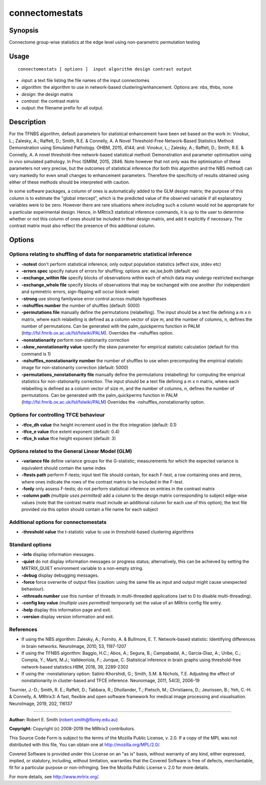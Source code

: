 .. _connectomestats:

connectomestats
===================

Synopsis
--------

Connectome group-wise statistics at the edge level using non-parametric permutation testing

Usage
--------

::

    connectomestats [ options ]  input algorithm design contrast output

-  *input*: a text file listing the file names of the input connectomes
-  *algorithm*: the algorithm to use in network-based clustering/enhancement. Options are: nbs, tfnbs, none
-  *design*: the design matrix
-  *contrast*: the contrast matrix
-  *output*: the filename prefix for all output.

Description
-----------

For the TFNBS algorithm, default parameters for statistical enhancement have been set based on the work in: Vinokur, L.; Zalesky, A.; Raffelt, D.; Smith, R.E. & Connelly, A. A Novel Threshold-Free Network-Based Statistics Method: Demonstration using Simulated Pathology. OHBM, 2015, 4144; and: Vinokur, L.; Zalesky, A.; Raffelt, D.; Smith, R.E. & Connelly, A. A novel threshold-free network-based statistical method: Demonstration and parameter optimisation using in vivo simulated pathology. In Proc ISMRM, 2015, 2846. Note however that not only was the optimisation of these parameters not very precise, but the outcomes of statistical inference (for both this algorithm and the NBS method) can vary markedly for even small changes to enhancement parameters. Therefore the specificity of results obtained using either of these methods should be interpreted with caution.

In some software packages, a column of ones is automatically added to the GLM design matrix; the purpose of this column is to estimate the "global intercept", which is the predicted value of the observed variable if all explanatory variables were to be zero. However there are rare situations where including such a column would not be appropriate for a particular experimental design. Hence, in MRtrix3 statistical inference commands, it is up to the user to determine whether or not this column of ones should be included in their design matrix, and add it explicitly if necessary. The contrast matrix must also reflect the presence of this additional column.

Options
-------

Options relating to shuffling of data for nonparametric statistical inference
^^^^^^^^^^^^^^^^^^^^^^^^^^^^^^^^^^^^^^^^^^^^^^^^^^^^^^^^^^^^^^^^^^^^^^^^^^^^^

-  **-notest** don't perform statistical inference; only output population statistics (effect size, stdev etc)

-  **-errors spec** specify nature of errors for shuffling; options are: ee,ise,both (default: ee)

-  **-exchange_within file** specify blocks of observations within each of which data may undergo restricted exchange

-  **-exchange_whole file** specify blocks of observations that may be exchanged with one another (for independent and symmetric errors, sign-flipping will occur block-wise)

-  **-strong** use strong familywise error control across multiple hypotheses

-  **-nshuffles number** the number of shuffles (default: 5000)

-  **-permutations file** manually define the permutations (relabelling). The input should be a text file defining a m x n matrix, where each relabelling is defined as a column vector of size m, and the number of columns, n, defines the number of permutations. Can be generated with the palm_quickperms function in PALM (http://fsl.fmrib.ox.ac.uk/fsl/fslwiki/PALM). Overrides the -nshuffles option.

-  **-nonstationarity** perform non-stationarity correction

-  **-skew_nonstationarity value** specify the skew parameter for empirical statistic calculation (default for this command is 1)

-  **-nshuffles_nonstationarity number** the number of shuffles to use when precomputing the empirical statistic image for non-stationarity correction (default: 5000)

-  **-permutations_nonstationarity file** manually define the permutations (relabelling) for computing the emprical statistics for non-stationarity correction. The input should be a text file defining a m x n matrix, where each relabelling is defined as a column vector of size m, and the number of columns, n, defines the number of permutations. Can be generated with the palm_quickperms function in PALM (http://fsl.fmrib.ox.ac.uk/fsl/fslwiki/PALM) Overrides the -nshuffles_nonstationarity option.

Options for controlling TFCE behaviour
^^^^^^^^^^^^^^^^^^^^^^^^^^^^^^^^^^^^^^

-  **-tfce_dh value** the height increment used in the tfce integration (default: 0.1)

-  **-tfce_e value** tfce extent exponent (default: 0.4)

-  **-tfce_h value** tfce height exponent (default: 3)

Options related to the General Linear Model (GLM)
^^^^^^^^^^^^^^^^^^^^^^^^^^^^^^^^^^^^^^^^^^^^^^^^^

-  **-variance file** define variance groups for the G-statistic; measurements for which the expected variance is equivalent should contain the same index

-  **-ftests path** perform F-tests; input text file should contain, for each F-test, a row containing ones and zeros, where ones indicate the rows of the contrast matrix to be included in the F-test.

-  **-fonly** only assess F-tests; do not perform statistical inference on entries in the contrast matrix

-  **-column path**  *(multiple uses permitted)* add a column to the design matrix corresponding to subject edge-wise values (note that the contrast matrix must include an additional column for each use of this option); the text file provided via this option should contain a file name for each subject

Additional options for connectomestats
^^^^^^^^^^^^^^^^^^^^^^^^^^^^^^^^^^^^^^

-  **-threshold value** the t-statistic value to use in threshold-based clustering algorithms

Standard options
^^^^^^^^^^^^^^^^

-  **-info** display information messages.

-  **-quiet** do not display information messages or progress status; alternatively, this can be achieved by setting the MRTRIX_QUIET environment variable to a non-empty string.

-  **-debug** display debugging messages.

-  **-force** force overwrite of output files (caution: using the same file as input and output might cause unexpected behaviour).

-  **-nthreads number** use this number of threads in multi-threaded applications (set to 0 to disable multi-threading).

-  **-config key value**  *(multiple uses permitted)* temporarily set the value of an MRtrix config file entry.

-  **-help** display this information page and exit.

-  **-version** display version information and exit.

References
^^^^^^^^^^

* If using the NBS algorithm: Zalesky, A.; Fornito, A. & Bullmore, E. T. Network-based statistic: Identifying differences in brain networks. NeuroImage, 2010, 53, 1197-1207

* If using the TFNBS algorithm: Baggio, H.C.; Abos, A.; Segura, B.; Campabadal, A.; Garcia-Diaz, A.; Uribe, C.; Compta, Y.; Marti, M.J.; Valldeoriola, F.; Junque, C. Statistical inference in brain graphs using threshold-free network-based statistics.HBM, 2018, 39, 2289-2302

* If using the -nonstationary option: Salimi-Khorshidi, G.; Smith, S.M. & Nichols, T.E. Adjusting the effect of nonstationarity in cluster-based and TFCE inference. Neuroimage, 2011, 54(3), 2006-19

Tournier, J.-D.; Smith, R. E.; Raffelt, D.; Tabbara, R.; Dhollander, T.; Pietsch, M.; Christiaens, D.; Jeurissen, B.; Yeh, C.-H. & Connelly, A. MRtrix3: A fast, flexible and open software framework for medical image processing and visualisation. NeuroImage, 2019, 202, 116137

--------------



**Author:** Robert E. Smith (robert.smith@florey.edu.au)

**Copyright:** Copyright (c) 2008-2019 the MRtrix3 contributors.

This Source Code Form is subject to the terms of the Mozilla Public
License, v. 2.0. If a copy of the MPL was not distributed with this
file, You can obtain one at http://mozilla.org/MPL/2.0/.

Covered Software is provided under this License on an "as is"
basis, without warranty of any kind, either expressed, implied, or
statutory, including, without limitation, warranties that the
Covered Software is free of defects, merchantable, fit for a
particular purpose or non-infringing.
See the Mozilla Public License v. 2.0 for more details.

For more details, see http://www.mrtrix.org/.


